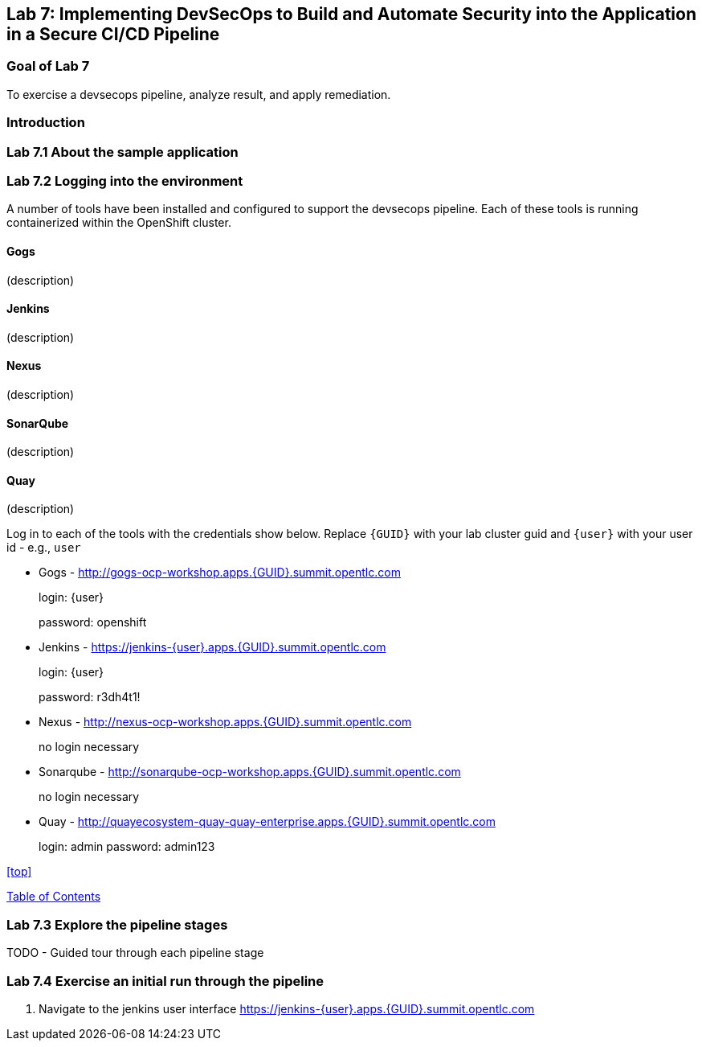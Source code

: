 == Lab 7: Implementing DevSecOps to Build and Automate Security into the Application in a Secure CI/CD Pipeline

=== Goal of Lab 7

To exercise a devsecops pipeline, analyze result, and apply remediation.

=== Introduction

=== Lab 7.1 About the sample application

=== Lab 7.2 Logging into the environment

A number of tools have been installed and configured to support the devsecops pipeline. Each of these tools is running containerized within the OpenShift cluster.

==== Gogs
(description)

==== Jenkins
(description)

==== Nexus
(description)

==== SonarQube
(description)

==== Quay
(description)

Log in to each of the tools with the credentials show below. Replace `{GUID}` with your lab cluster guid and `{user}` with your user id - e.g., `user`

* Gogs - http://gogs-ocp-workshop.apps.{GUID}.summit.opentlc.com
+
login: {user}
+
password: openshift

* Jenkins - https://jenkins-{user}.apps.{GUID}.summit.opentlc.com
+
login: {user}
+
password: r3dh4t1!

* Nexus - http://nexus-ocp-workshop.apps.{GUID}.summit.opentlc.com
+
no login necessary

* Sonarqube - http://sonarqube-ocp-workshop.apps.{GUID}.summit.opentlc.com
+
no login necessary

* Quay - http://quayecosystem-quay-quay-enterprise.apps.{GUID}.summit.opentlc.com
+
login: admin
password: admin123

<<top>>

link:README.adoc#table-of-contents[ Table of Contents ] 



=== Lab 7.3 Explore the pipeline stages

TODO - Guided tour through each pipeline stage

=== Lab 7.4 Exercise an initial run through the pipeline

. Navigate to the jenkins user interface https://jenkins-{user}.apps.{GUID}.summit.opentlc.com